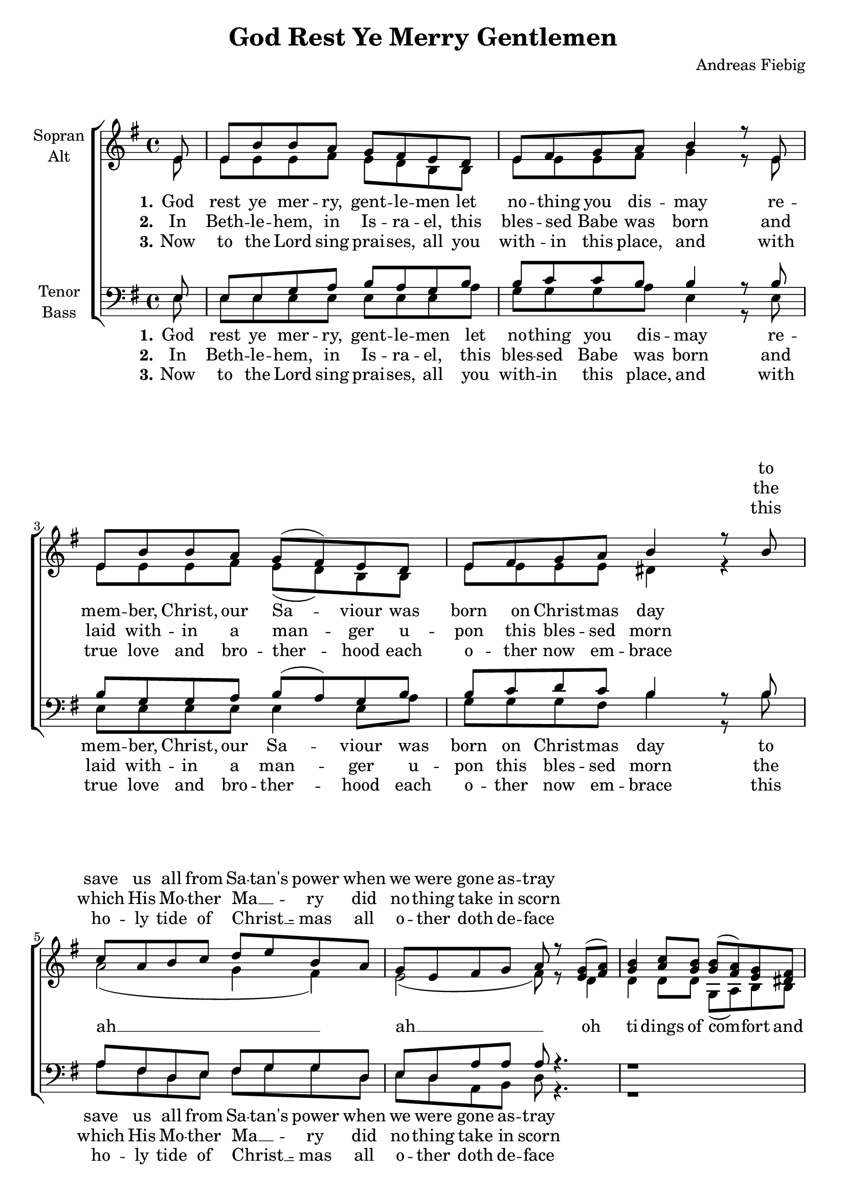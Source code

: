 \version "2.13.39"

\header {
  title = "God Rest Ye Merry Gentlemen"
  arranger = "Andreas Fiebig"
}

\paper {
  #(set-paper-size "a4")
  %system-system-spacing = #'((padding . 0) (space . 0.1))

}

#(set-global-staff-size 20)

global = {
  \key e \minor
  \time 4/4
  \partial 8
}

verseEmptyI = \lyricmode {
_ _ _ _ _ _ _ _
_ _ _ _ _ _
_ _ _ _ _ _ _
_ _ _ _ _ _ 
}


verseOneI = \lyricmode {
God rest ye mer -- ry, gent -- le -- men
let no -- thing you dis -- may
re -- mem -- ber, Christ, our Sa -- viour
was born on Christ -- mas day
}

verseOneII = \lyricmode {
to save us all from Sa -- tan's power
when we were gone as -- tray
}

tidingsI = \lyricmode {
oh ti -- dings of com -- fort and
}

tidingsII = \lyricmode {
joy, com -- fort and joy
oh ti -- dings of com -- fort and joy
}

verseTwoI = \lyricmode {
In Beth -- le -- hem, in Is -- ra -- el,
this bles -- sed Babe was born
and laid with -- in a man -- ger
u -- pon this bles -- sed morn
}

verseTwoII = \lyricmode {
the which His Mo -- ther Ma  __ -- _ -- ry
did no -- thing take in scorn
}

verseThreeI = \lyricmode {
Now to the Lord sing prai -- ses,
all you with -- in this place,
and with true love and bro -- ther -- hood
each o -- ther now em -- brace
}

verseThreeII = \lyricmode {
this ho -- ly tide of Christ __ -- _ -- mas
all o -- ther doth de -- face
}

soprano = \relative c' {
  \global
e8
e b' b a g fis e d
e fis g a b4 r8 e,
e b' b a g( fis) e d
e fis g a b4 r8 b

c a b c d e b a
g e fis g a r <e g>( <fis a>)
<g b>4 <a c>8 <g b> <g b>( <fis a>) <e g> <dis fis>
<c e>4 <e g>16 <d? fis> <c e>8 <fis a> r g( a)

b( c) d e b( a) g fis
e2 r4. \bar ":|"
  
}

alto = \relative c' {
  \global
e8
e e e fis e d b b
e e e fis g4 r8 e
e e e fis e( d) b b
e e e e dis4 r

a'2( g4 fis)
e2( fis8) r d4
d4 d8 d g,( a) b b
g4 g16 g g8 a r d4

d4 d8 d d4 d8 d
e2 r4.
}

tenor = \relative c {
  \global
e8
e e g a b a g b
b c c b b4 r8 b
b g g a b( a) g b
b c d c b4 r8 b

a fis d e fis g g
d e d a' a a r4.
r1
c,4 e16 e e8 d r g( fis)
d( e) fis g a4 a8 a
gis?2 r4.
  
}

bass = \relative c {
  \global
e8
e e e e e e e a
g g g a e4 r8 e
e e e e e4 e8 a
g g g fis b4 r8 b

a fis d e fis g g
d e d a b d r4.
r1
c4 e16 e e8 d r b( a)
g4 g8 g d'4 b8 b
e2 r4.
  
}

sopranoVerseOne = \lyricmode {
  
\verseEmptyI
%\set stanza = "1."
\verseOneII

}

sopranoVerseTwo = \lyricmode {
%  \set stanza = "2."
  %\verseTwoI
\verseEmptyI
\verseTwoII
}

sopranoVerseThree = \lyricmode {
  % \set stanza = "3."
\verseEmptyI
%\verseThreeI
\verseThreeII
%\tidingsI
%\tidingsII
}

altoVerseOne = \lyricmode {
  \set stanza = "1."
  \set stanza = "1."
\verseOneI
ah __ ah __ 
\tidingsI
\tidingsII
}

altoVerseTwo = \lyricmode {
  \set stanza = "2."
\verseTwoI
}

altoVerseThree = \lyricmode {
  \set stanza = "3."
\verseThreeI
}

tenorVerseOne = \lyricmode {
  %  \set stanza = "1."
  %\verseOneI
  %\verseOneII
  %\tidingsII
}

tenorVerseTwo = \lyricmode {
  \set stanza = "2."
  % Text folgt hier.
  
}

tenorVerseThree = \lyricmode {
  \set stanza = "3."
  % Text folgt hier.
  
}

bassVerseOne = \lyricmode {
  \set stanza = "1."
\verseOneI
\verseOneII
\tidingsII
  
}

bassVerseTwo = \lyricmode {
  \set stanza = "2."
\verseTwoI
\verseTwoII
  
}

bassVerseThree = \lyricmode {
  \set stanza = "3."
\verseThreeI
\verseThreeII
}

\score {
  \new ChoirStaff <<
    \new Staff = "sa" \with {
      midiInstrument = "choir aahs"
      instrumentName = \markup \center-column { "Sopran" "Alt" }
    } <<
      \new Voice = "soprano" { \voiceOne \soprano }
      \new Voice = "alto" { \voiceTwo \alto }
    >>
    \new Lyrics \with {
      alignAboveContext = "sa"
    } \lyricsto "soprano" \sopranoVerseOne
    \new Lyrics \with {
      alignAboveContext = "sa"
    } \lyricsto "soprano" \sopranoVerseTwo
    \new Lyrics \with {
      alignAboveContext = "sa"
    } \lyricsto "soprano" \sopranoVerseThree
    \new Lyrics \lyricsto "alto" \altoVerseOne
    \new Lyrics \lyricsto "alto" \altoVerseTwo
    \new Lyrics \lyricsto "alto" \altoVerseThree
    \new Staff = "tb" \with {
      midiInstrument = "choir aahs"
      instrumentName = \markup \center-column { "Tenor" "Bass" }
    } <<
      \clef bass
      \new Voice = "tenor" { \voiceOne \tenor }
      \new Voice = "bass" { \voiceTwo \bass }
    >>
    \new Lyrics \with {
      alignAboveContext = "tb"
    } \lyricsto "tenor" \tenorVerseOne
    \new Lyrics \with {
      alignAboveContext = "tb"
    } \lyricsto "tenor" \tenorVerseTwo
    \new Lyrics \with {
      alignAboveContext = "tb"
    } \lyricsto "tenor" \tenorVerseThree
    \new Lyrics \lyricsto "bass" \bassVerseOne
    \new Lyrics \lyricsto "bass" \bassVerseTwo
    \new Lyrics \lyricsto "bass" \bassVerseThree
  >>
  \layout {
    \context {
      %\Staff
      %\override VerticalAxisGroup #'minimum-Y-extent = #'(-1 . 1)
    }
  }
  \midi {
    \context {
      \Score
      tempoWholesPerMinute = #(ly:make-moment 100 4)
    }
  }
}
